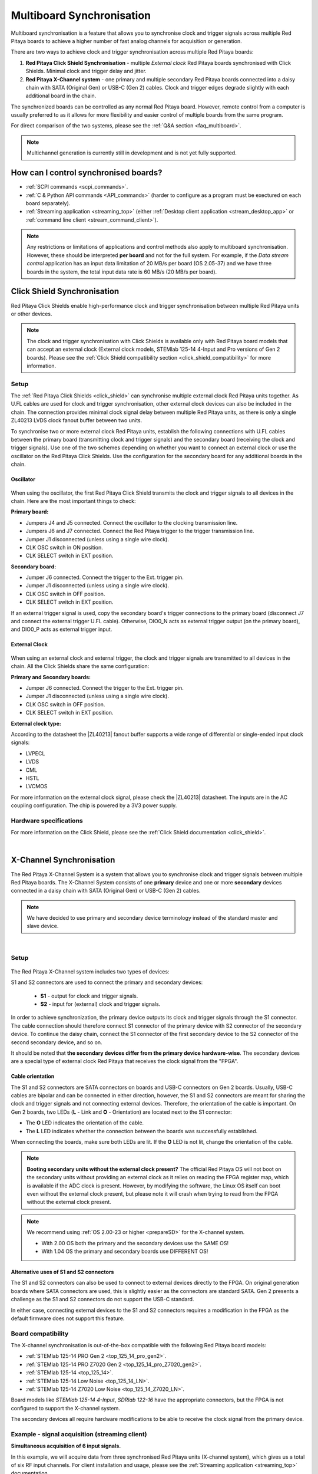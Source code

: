 .. _multiboard_sync:

Multiboard Synchronisation
############################

Multiboard synchronisation is a feature that allows you to synchronise clock and trigger signals across multiple Red Pitaya boards to achieve a higher number of fast analog channels for acquisition or generation.

There are two ways to achieve clock and trigger synchronisation across multiple Red Pitaya boards:

1. **Red Pitaya Click Shield Synchronisation** - multiple *External clock* Red Pitaya boards synchronised with Click Shields. Minimal clock and trigger delay and jitter.
#. **Red Pitaya X-Channel system** - one primary and multiple secondary Red Pitaya boards connected into a daisy chain with SATA (Original Gen) or USB-C (Gen 2) cables. Clock and trigger edges degrade slightly with each additional board in the chain.

The synchronized boards can be controlled as any normal Red Pitaya board. However, remote control from a computer is usually preferred to as it allows for more flexibility and easier control of multiple boards from the same program.

For direct comparison of the two systems, please see the :ref:`Q&A section <faq_multiboard>`.

.. note::

    Multichannel generation is currently still in development and is not yet fully supported.



How can I control synchronised boards?
======================================

* :ref:`SCPI commands <scpi_commands>`.
* :ref:`C & Python API commands <API_commands>` (harder to configure as a program must be exectured on each board separately).
* :ref:`Streaming application <streaming_top>` (either :ref:`Desktop client application <stream_desktop_app>` or :ref:`command line client <stream_command_client>`).

.. note::

    Any restrictions or limitations of applications and control methods also apply to multiboard synchronisation. However, these should be interpreted **per board** and not for the full system.
    For example, if the *Data stream control* application has an input data limitation of 20 MB/s per board (OS 2.05-37) and we have three boards in the system, the total input data rate is 60 MB/s (20 MB/s per board).



.. _click_shield_sync:

Click Shield Synchronisation
=============================

Red Pitaya Click Shields enable high-performance clock and trigger synchronisation between multiple Red Pitaya units or other devices.

.. note::

    The clock and trigger synchronisation with Click Shields is available only with Red Pitaya board models that can accept an external clock (External clock models, STEMlab 125-14 4-Input and Pro versions of Gen 2 boards). Please see the :ref:`Click Shield compatibility section <click_shield_compatibility>` for more information.


Setup
-------

The :ref:`Red Pitaya Click Shields <click_shield>` can synchronise multiple external clock Red Pitaya units together. As U.FL cables are used for clock and trigger synchronisation, other external clock devices can also be included in the chain.
The connection provides minimal clock signal delay between multiple Red Pitaya units, as there is only a single ZL40213 LVDS clock fanout buffer between two units.

To synchronise two or more external clock Red Pitaya units, establish the following connections with U.FL cables between the primary board (transmitting clock and trigger signals) and the secondary board (receiving the clock and trigger signals). Use one of the two schemes depending on whether you want to connect an external clock or use the oscillator on the Red Pitaya Click Shields.
Use the configuration for the secondary board for any additional boards in the chain.

Oscillator
~~~~~~~~~~~~

.. figure:: img/Click_Shield_Oscillator_Sync.png
    :width: 700
    :align: center

When using the oscillator, the first Red Pitaya Click Shield transmits the clock and trigger signals to all devices in the chain. Here are the most important things to check:

**Primary board:**

* Jumpers J4 and J5 connected. Connect the oscillator to the clocking transmission line.
* Jumpers J6 and J7 connected. Connect the Red Pitaya trigger to the trigger transmission line.
* Jumper J1 disconnected (unless using a single wire clock).
* CLK OSC switch in ON position.
* CLK SELECT switch in EXT position.

**Secondary board:**

* Jumper J6 connected. Connect the trigger to the Ext. trigger pin.
* Jumper J1 disconnected (unless using a single wire clock).
* CLK OSC switch in OFF position.
* CLK SELECT switch in EXT position.

If an external trigger signal is used, copy the secondary board's trigger connections to the primary board (disconnect J7 and connect the external trigger U.FL cable). 
Otherwise, DIO0_N acts as external trigger output (on the primary board), and DIO0_P acts as external trigger input.


External Clock
~~~~~~~~~~~~~~~~

.. figure:: img/Click_Shield_Ext_Clock_Sync.png
    :width: 700
    :align: center

When using an external clock and external trigger, the clock and trigger signals are transmitted to all devices in the chain. All the Click Shields share the same configuration:

**Primary and Secondary boards:**

* Jumper J6 connected. Connect the trigger to the Ext. trigger pin.
* Jumper J1 disconnected (unless using a single wire clock).
* CLK OSC switch in OFF position.
* CLK SELECT switch in EXT position.

**External clock type:**

According to the datasheet the |ZL40213| fanout buffer supports a wide range of differential or single-ended input clock signals:

* LVPECL
* LVDS
* CML
* HSTL
* LVCMOS

For more information on the external clock signal, please check the |ZL40213| datasheet. The inputs are in the AC coupling configuration. The chip is powered by a 3V3 power supply.


Hardware specifications
-------------------------

For more information on the Click Shield, please see the :ref:`Click Shield documentation <click_shield>`.

|


.. _x-ch_streaming:

X-Channel Synchronisation
==========================

The Red Pitaya X-Channel System is a system that allows you to synchronise clock and trigger signals between multiple Red Pitaya boards. The X-Channel System consists of one **primary** device and one or more **secondary** devices connected in a daisy chain with SATA (Original Gen) or USB-C (Gen 2) cables.

.. note::

    We have decided to use primary and secondary device terminology instead of the standard master and slave device.

.. image:: img/RPs_to_PC_conn.png
    :width: 600

|

Setup
-------

.. figure:: img/Primary-and-secondary.png
    :width: 800

The Red Pitaya X-Channel system includes two types of devices:

.. tabs::

    .. group-tab:: Gen 2

        * one STEMlab 125-14 Pro Gen 2 primary device.
        * one or more STEMlab 125-14 Pro Gen 2 secondary devices denoted by an "S" sticker.

        Both devices must be one of the Pro board models (STEMlab 125-14 Pro Gen 2, STEMlab 125-14 Pro Z7020 Gen 2).

    .. group-tab:: Original Gen

        * one STEMlab 125-14 primary device (STEMlab 125-14 Low Noise).
        * one or more STEMlab 125-14 Low Noise secondary devices denoted by an "S" sticker.


S1 and S2 connectors are used to connect the primary and secondary devices:

    * **S1** - output for clock and trigger signals.
    * **S2** - input for (external) clock and trigger signals.

In order to achieve synchronization, the primary device outputs its clock and trigger signals through the S1 connector. The cable connection should therefore connect S1 connector of the primary device with S2 connector of the secondary device.
To continue the daisy chain, connect the S1 connector of the first secondary device to the S2 connector of the second secondary device, and so on.

It should be noted that **the secondary devices differ from the primary device hardware-wise**. The secondary devices are a special type of external clock Red Pitaya that receives the clock signal from the "FPGA".


Cable orientation
~~~~~~~~~~~~~~~~~~

The S1 and S2 connectors are SATA connectors on boards and USB-C connectors on Gen 2 boards. Usually, USB-C cables are bipolar and can be connected in either direction, however, the S1 and S2 connectors are meant for sharing the clock and trigger signals and not connecting external devices.
Therefore, the orientation of the cable is important. On Gen 2 boards, two LEDs (**L** - Link and **O** - Orientation) are located next to the S1 connector:

* The **O** LED indicates the orientation of the cable.
* The **L** LED indicates whether the connection between the boards was successfully established.

When connecting the boards, make sure both LEDs are lit. If the **O** LED is not lit, change the orientation of the cable.

.. note::

    **Booting secondary units without the external clock present?**
    The official Red Pitaya OS will not boot on the secondary units without providing an external clock as it relies on reading the FPGA register map, which is available if the ADC clock is present.
    However, by modifying the software, the Linux OS itself can boot even without the external clock present, but please note it will crash when trying to read from the FPGA without the external clock present.

.. note::

    We recommend using :ref:`OS 2.00-23 or higher <prepareSD>` for the X-channel system.

    * With 2.00 OS both the primary and the secondary devices use the SAME OS!
    * With 1.04 OS the primary and secondary boards use DIFFERENT OS!



Alternative uses of S1 and S2 connectors
~~~~~~~~~~~~~~~~~~~~~~~~~~~~~~~~~~~~~~~~~~

The S1 and S2 connectors can also be used to connect to external devices directly to the FPGA. On original generation boards where SATA connectors are used, this is slightly easier as the connectors are standard SATA. Gen 2 presents a challenge as the S1 and S2 connectors do not support the USB-C standard.

In either case, connecting external devices to the S1 and S2 connectors requires a modification in the FPGA as the default firmware does not support this feature.


Board compatibility
---------------------

The X-channel synchronisation is out-of-the-box compatible with the following Red Pitaya board models:

* :ref:`STEMlab 125-14 PRO Gen 2 <top_125_14_pro_gen2>`.
* :ref:`STEMlab 125-14 PRO Z7020 Gen 2 <top_125_14_pro_Z7020_gen2>`.
* :ref:`STEMlab 125-14 <top_125_14>`.
* :ref:`STEMlab 125-14 Low Noise <top_125_14_LN>`.
* :ref:`STEMlab 125-14 Z7020 Low Noise <top_125_14_Z7020_LN>`.

Board models like *STEMlab 125-14 4-Input*, *SDRlab 122-16* have the appropriate connectors, but the FPGA is not configured to support the X-channel system.

The secondary devices all require hardware modifications to be able to receive the clock signal from the primary device.


Example - signal acquisition (streaming client)
-------------------------------------------------

**Simultaneous acquisition of 6 input signals.**

In this example, we will acquire data from three synchronised Red Pitaya units (X-channel system), which gives us a total of six RF input channels.
For client installation and usage, please see the :ref:`Streaming application <streaming_top>` documentation.

.. code-block:: shell-session

    PRIMARY_IP=192.168.2.141, SECONDARY1_IP=192.168.2.60 SECONDARY2_IP=192.168.2.25


1. **Open the streaming app** on all Red Pitaya boards (primary and secondary) via the web interface.
#. **Adjust the streaming mode and settings.** For more information on specific settings check the :ref:`Data stream control application <streaming_top>`.

    .. code-block:: shell-session

        rpsa_client.exe -c -h 192.168.2.141,192.168.2.60,192.168.2.25 -s F -f test.conf -v

        2022.06.02-15.20.21.173:  Connected: 192.168.2.141
        2022.06.02-15.20.21.176:  Connected: 192.168.2.25
        2022.06.02-15.20.21.178:  Connected: 192.168.2.60
        2022.06.02-15.20.21.278:  Send configuration to: 192.168.2.141
        2022.06.02-15.20.21.291:  Send configuration to: 192.168.2.25
        2022.06.02-15.20.21.291:  SET: 192.168.2.141 [OK]
        2022.06.02-15.20.21.303:  Send configuration to: 192.168.2.60
        2022.06.02-15.20.21.309:  Send configuration save command to: 192.168.2.141
        2022.06.02-15.20.21.324:  SET: 192.168.2.25 [OK]
        2022.06.02-15.20.21.332:  Send configuration save command to: 192.168.2.25
        2022.06.02-15.20.21.337:  SET: 192.168.2.60 [OK]
        2022.06.02-15.20.21.343:  Send configuration save command to: 192.168.2.60
        2022.06.02-15.20.21.350:  SAVE TO FILE: 192.168.2.141 [OK]
        2022.06.02-15.20.21.357:  SAVE TO FILE: 192.168.2.25 [OK]
        2022.06.02-15.20.21.363:  SAVE TO FILE: 192.168.2.60 [OK]

#. **Start the X-channel streaming** of 6 inputs.

    .. code-block:: shell-session

        --streaming --host PRIMARY IP, SECONDARY1 IP, SECONDARY2 IP, --format=wav --dir=NAME
        --limit=SAMPLES

        rpsa_client.exe -s -h 192.168.2.141,192.168.2.60,192.168.2.25 -f wav -d ./acq -l 10000000 -v

        2022.06.02-15.25.00.795:  Connected: 192.168.2.141
        2022.06.02-15.25.00.798:  Connected: 192.168.2.25
        2022.06.02-15.25.00.804:  Connected: 192.168.2.60
        2022.06.02-15.25.00.907:  Send stop command to master board 192.168.2.141
        2022.06.02-15.25.00.925:  Streaming stopped: 192.168.2.141 [OK]
        2022.06.02-15.25.01.32:  Send stop command to slave board 192.168.2.25
        2022.06.02-15.25.01.36:  Send stop command to slave board 192.168.2.60
        2022.06.02-15.25.01.37:  Streaming stopped: 192.168.2.25 [OK]
        2022.06.02-15.25.01.45:  Streaming stopped: 192.168.2.60 [OK]
        2022.06.02-15.25.01.156:  Send start command to slave board: 192.168.2.25
        2022.06.02-15.25.01.169:  Send start command to slave board: 192.168.2.60
        2022.06.02-15.25.01.286:  Streaming started: 192.168.2.25 TCP mode [OK]
        2022.06.02-15.25.01.307:  Streaming started: 192.168.2.60 TCP mode [OK]
        2022.06.02-15.25.01.407:  Send start command to master board: 192.168.2.141
        2022.06.02-15.25.01.542:  Streaming started: 192.168.2.141 TCP mode [OK]
        2022.06.02-15.25.01.639:  Send start ADC command to slave board: 192.168.2.25
        Run write to: ./1/data_file_192.168.2.25_2022-06-02_13-25-00.wav
        Run write to: ./1/data_file_192.168.2.60_2022-06-02_13-25-00.wav
        Run write to: ./1/data_file_192.168.2.141_2022-06-02_13-25-00.wav
        2022.06.02-15.25.01.659:  Send start ADC command to slave board: 192.168.2.60
        2022.06.02-15.25.01.660:  ADC is run: 192.168.2.25
        Available physical memory: 16260 Mb
        Used physical memory: 8130 Mb
        Available physical memory: 16260 Mb
        Used physical memory: 8130 Mb
        Available physical memory: 16260 Mb
        2022.06.02-15.25.01.741:  Connect 192.168.2.25
        2022.06.02-15.25.01.730:  ADC is run: 192.168.2.60
        Used physical memory: 8130 Mb
        2022.06.02-15.25.01.752:  Connect 192.168.2.141
        2022.06.02-15.25.01.764:  Connect 192.168.2.60
        2022.06.02-15.25.01.826:  Send start ADC command to master board: 192.168.2.141
        2022.06.02-15.25.01.834:  ADC is run: 192.168.2.141
        2022.06.02-15.25.04.402:  Error 192.168.2.25
        2022.06.02-15.25.04.408:  Error 192.168.2.141
        2022.06.02-15.25.04.410:  Error 192.168.2.60
        2022.06.02-15.25.04.415:  Send stop command to master board 192.168.2.141
        2022.06.02-15.25.04.420:  Streaming stopped: 192.168.2.141 [OK]
        2022.06.02-15.25.04.422:  Streaming stopped: 192.168.2.141 [OK]
        2022.06.02-15.25.04.526:  Send stop command to slave board 192.168.2.25
        2022.06.02-15.25.04.529:  Send stop command to slave board 192.168.2.60
        2022.06.02-15.25.04.530:  Streaming stopped: 192.168.2.25 [OK]
        2022.06.02-15.25.04.533:  Streaming stopped: 192.168.2.60 [OK]
        2022.06.02-15.25.04.536:  Streaming stopped: 192.168.2.25 [OK]
        2022.06.02-15.25.04.545:  Streaming stopped: 192.168.2.60 [OK]

        2022.06.02-15.25.04.635 Total time: 0:0:2.794
        =====================================================================================================================
        Host              | Bytes all         | Bandwidth         |    Samples CH1    |    Samples CH2    |      Lost        |
        +--------------------------------------------------------------------------------------------------------------------|
        192.168.2.141     | 38.188 Mb         | 13.668 MB/s       | 10010624          | 10010624          |                  |
                        +...................+...................+...................+...................+ 0                |
                        |Lost in UDP: 0                         |Lost in file: 0                        |                  |
                        +...................+...................+...................+...................+                  |
        192.168.2.25      | 38.188 Mb         | 13.668 MB/s       | 10010624          | 10010624          |                  |
                        +...................+...................+...................+...................+ 0                |
                        |Lost in UDP: 0                         |Lost in file: 0                        |                  |
                        +...................+...................+...................+...................+                  |
        192.168.2.60      | 38.188 Mb         | 13.668 MB/s       | 10010624          | 10010624          |                  |
                        +...................+...................+...................+...................+ 0                |
                        |Lost in UDP: 0                         |Lost in file: 0                        |                  |
                        +...................+...................+...................+...................+                  |
        =====================================================================================================================

#. To **view acquired data**, drag the .wav files from **/acq** to |Audacity|.

    .. figure:: img/audacity_2.png
        :width: 800

    In this example, a 1 kHz sinewave signal was connected to all 6 inputs.



Code examples
=================

Here are examples for synchronising the X-channel system and Click shields through SCPI commands.

* :ref:`Multiboard synchronisation examples <examples_multiboard_sync>`.



.. _faq_multiboard:

Multiboard synchronisation Q&A
===============================

Here is a special Q&A section regarding the Red Pitaya Click Shields and their comparison to the X-Channel System. For general Red Pitaya Q&A, please see the :ref:`FAQ section <faq>`.

Can I synchronise multiple different Red Pitaya board models with the Click Shields?
--------------------------------------------------------------------------------------

Yes, you can. There can be different board models in a Red Pitaya Click Shield daisy chain. For example, the primary device can be a *STEMlab 125-14 4-Input* board,
the first secondary device a *STEMlab 125-14 ext. clk.*, and the second secondary device another *4-Input*. We recommend daisy chaining only devices with the same core clock speed.

Please take into account that *SDRlab 122-16 ext. clk.* is meant to receive a 122.88 MHz clock signal, so although synchronisation with *STEMlab 125-14* boards is possible, we do not recommend it.

While multiple different board models can be daisy chained, some features might be unavailable. See the :ref:`Click Shield compatibility section <click_shield_compatibility>`.


What is the difference between Red Pitaya X-channel System and Red Pitaya Click Shield Synchronisation?
--------------------------------------------------------------------------------------------------------

In this section we will talk about the difference between the Red Pitaya X-channel System and Red Pitaya Click Shield Synchronisation. It might seem like these two are completely the same, but that is far from the truth.

More info on :ref:`Red Pitaya X-channel System <top_125_14_MULTI>`.

.. note::

    Please note that the limitations of the Streaming applications are the same for both systems (continuous streaming). More information is available :ref:`here <streaming_top>`.


+--------------------------------+--------------------------------------------+--------------------------------------------+
|                                | **X-Channel System**                       | **Click Shield Synchronisation**           |
+================================+============================================+============================================+
| **Clock & Sampling rate**                                                                                                |
+--------------------------------+--------------------------------------------+--------------------------------------------+
| Recommended sampling rate      | Up to 100 ksps                             | Up to full sampling rate                   |
+--------------------------------+--------------------------------------------+--------------------------------------------+
| Shared clock signal            | Primary device CLK                         | Click Shield Oscillator OR external clock  |
+--------------------------------+--------------------------------------------+--------------------------------------------+
| External clock type            | N/A                                        | See |ZL40213| AC clock input specs         |
+--------------------------------+--------------------------------------------+--------------------------------------------+
| Clock signal delays            | | Slightly higher delay per unit           | 1x clock buffer per unit - |ZL40213|       |
|                                | | (signal through each FPGA) [#f1]_        |                                            |
+--------------------------------+--------------------------------------------+--------------------------------------------+
| Trigger signal delays          | | Slightly higher delay per unit           | 1x Trigger buffer per unit -               |
|                                | | (signal through each FPGA) [#f1]_        |  |74FCT38072DCGI|                          |
+--------------------------------+--------------------------------------------+--------------------------------------------+
| **Pinout**                                                                                                               |
+--------------------------------+--------------------------------------------+--------------------------------------------+
| GPIO access                    | Full access [#f2]_                         | Max 10 digital pins [#f3]_                 |
+--------------------------------+--------------------------------------------+--------------------------------------------+
| Slow analog access             | Full access (4/4)                          | Max 2 pins (2/4) [#f3]_                    |
+--------------------------------+--------------------------------------------+--------------------------------------------+
| Digital communication pins     | 1x UART, 1x SPI, 1x I2C, 2x CAN            | 2x UART, 2x SPI, 2x I2C (no CAN) [#f3]_    |
+--------------------------------+--------------------------------------------+--------------------------------------------+
| **Units**                                                                                                                |
+--------------------------------+--------------------------------------------+--------------------------------------------+
| | Compatible Red Pitaya board  | | Primary - STEMlab 125-14 LN              | | STEMlab 125-14 Pro Gen 2                 |
| | models                       | |                                          | | STEMlab 125-14 (LN) Ext Clk              |
| |                              | | Secondary - STEMlab 125-14 LN Secondary  | | SDRlab 122-16 Ext Clk                    |
| |                              | |                                          | | STEMlab 125-14 4-Input                   |
+--------------------------------+--------------------------------------------+--------------------------------------------+
| | Choosing between External    | No                                         | Yes [#f4]_                                 |
| | and Internal clock           |                                            |                                            |
+--------------------------------+--------------------------------------------+--------------------------------------------+
| Aluminium case compatibility   | No                                         | Yes                                        |
+--------------------------------+--------------------------------------------+--------------------------------------------+

.. rubric:: Footnotes

.. [#f1] Exact measurements will be provided in the future.

.. [#f2] Depending on the board model there can be either 16, 19, or 22 GPIO pins. Check the :ref:`Original Gen <rp-board-comp-orig_gen>` or :ref:`Gen 2 <rp-board-comp-gen2>` comparison table for more information.
 
.. [#f3] Through the microBUS connectors.

.. [#f4] 4-Input and future HW board redesigns only.


.. substitutions

.. |ZL40213| raw:: html

    <a href="https://ww1.microchip.com/downloads/en/DeviceDoc/ZL40213-Data-Sheet.pdf" target="_blank">ZL40213</a>

.. |74FCT38072DCGI| raw:: html

    <a href="  https://www.digikey.si/en/products/detail/renesas-electronics-corporation/74FCT38072DCGI/2017578" target="_blank">74FCT38072DCGI</a>

.. |Audacity| raw:: html

    <a href="https://www.audacityteam.org" target="_blank">Audacity</a>
